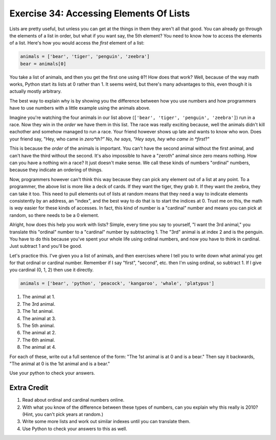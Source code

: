 Exercise 34: Accessing Elements Of Lists
****************************************

Lists are pretty useful, but unless you can get at the things in them they
aren't all that good.  You can already go through the elements of a list in
order, but what if you want say, the 5th element?  You need to know how to
access the elements of a list.  Here's how you would access the *first* element
of a list:

.. code-block:: python

    animals = ['bear', 'tiger', 'penguin', 'zeebra']
    bear = animals[0]

You take a list of animals, and then you get the first one using ``0``?!  How
does that work?  Well, because of the way math works, Python start its
lists at 0 rather than 1.  It seems weird, but there's many advantages to this,
even though it is actually mostly arbitrary.

The best way to explain why is by showing you the difference between how
you use numbers and how programmers have to use numbers with a little
example using the animals above.

Imagine you're watching the four animals in our list above
(``['bear', 'tiger', 'penguin', 'zeebra']``) run in a race.  Now they win in the *order* we have
them in this list.  The race was really exciting because, well the animals
didn't kill eachother and somehow managed to run a race.  Your friend however
shows up late and wants to know who won.  Does your friend say, "Hey, who came
in *zero*th?"  No, he says, "Hey says, hey who came in *first*?"

This is because the *order* of the animals is important.  You can't have the second
animal without the first animal, and can't have the third without the second.  It's
also impossible to have a "zeroth" animal since zero means nothing.  How can you have
a nothing win a race?  It just doesn't make sense.  We call these kinds of 
numbers "ordinal" numbers, because they indicate an ordering of things.

Now, programmers however can't think this way because they can pick any element
out of a list at any point.  To a programmer, the above list is more like a deck
of cards.  If they want the tiger, they grab it.  If they want the zeebra, they
can take it too.  This need to pull elements out of lists at random means that
they need a way to indicate elements consistently by an address, an "index", and
the best way to do that is to start the indices at 0.  Trust me on this, the math
is *way* easier for these kinds of accesses.  In fact, this kind of number is a
"cardinal" number and means you can pick at random, so there needs to be a 0
element.

Alright, how does this help you work with lists?  Simple, every time you say
to yourself, "I want the 3rd animal," you translate this "ordinal" number to
a "cardinal" number by subtracting 1.  The "3rd" animal is at index 2 and is the
penguin.  You have to do this because you've spent your whole life using ordinal
numbers, and now you have to think in cardinal.  Just subtract 1 and you'll
be good.

Let's practice this.  I've given you a list of animals, and then exercises
where I tell you to write down what animal you get for that ordinal or cardinal
number.  Remember if I say "first", "second", etc. then I'm using ordinal, so
subtract 1.  If I give you cardinal (0, 1, 2) then use it directly.

.. code-block:: python

    animals = ['bear', 'python', 'peacock', 'kangaroo', 'whale', 'platypus']

1. The animal at 1.
2. The 3rd animal.
3. The 1st animal.
4. The animal at 3.
5. The 5th animal.
6. The animal at 2.
7. The 6th animal.
8. The animal at 4.

For each of these, write out a full sentence of the form:  "The 1st animal is at 0 and is a bear."
Then say it backwards, "The animal at 0 is the 1st animal and is a bear."

Use your python to check your answers.


Extra Credit
============

1. Read about ordinal and cardinal numbers online.
2. With what you know of the difference between these types of numbers, can you explain why this 
   really is 2010?  (Hint, you can't pick years at random.)
3. Write some more lists and work out similar indexes until you can translate them.
4. Use Python to check your answers to this as well.
